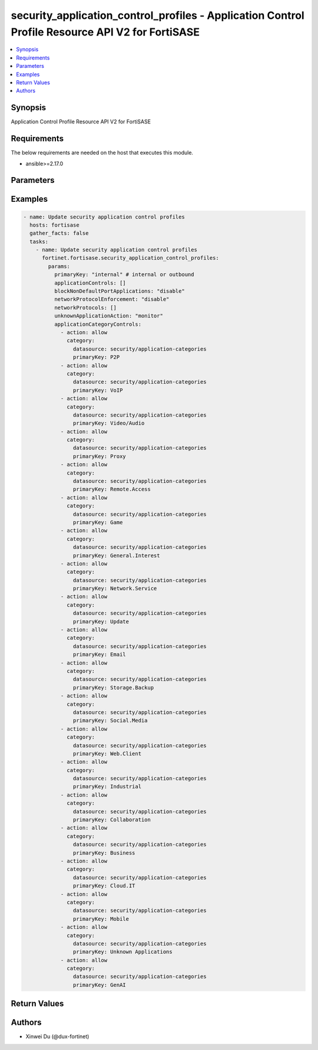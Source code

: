 security_application_control_profiles - Application Control Profile Resource API V2 for FortiSASE
+++++++++++++++++++++++++++++++++++++++++++++++++++++++++++++++++++++++++++++++++++++++++++++++++

.. versionadded:: 1.0.0

.. contents::
   :local:
   :depth: 1

Synopsis
--------
Application Control Profile Resource API V2 for FortiSASE

Requirements
------------

The below requirements are needed on the host that executes this module.

- ansible>=2.17.0


Parameters
----------
.. raw:: html

 <ul>
 <li><span class="li-head">state</span> The state of the module.<span class="li-normal">type: str</span><span class="li-normal">choices: ['present', 'absent']</span><span class="li-normal">default: present</span></li>
 <li><span class="li-head">force_method</span> Specify this option to force the method to use to interact with the resource.<span class="li-normal">type: str</span><span class="li-normal">choices: ['none', 'read', 'create', 'update', 'delete']</span><span class="li-normal">default: none</span></li>
 <li><span class="li-head">bypass_validation</span> Bypass validation of the module.<span class="li-normal">type: bool</span><span class="li-normal">default: False</span></li>
 <li><span class="li-head">params</span> The parameters of the module.<span class="li-normal">type: dict</span><span class="li-normal">required: True</span></li>
 <ul class="ul-self"> <li><span class="li-head">primaryKey</span> <span class="li-normal">type: str</span><span class="li-normal">required: True</span></li>
 <li><span class="li-head">applicationCategoryControls</span> <span class="li-normal">type: list</span></li>
 <li><span class="li-head">applicationControls</span> <span class="li-normal">type: list</span></li>
 <li><span class="li-head">unknownApplicationAction</span> <span class="li-normal">type: str</span><span class="li-normal">choices: ['allow', 'block', 'monitor']</span></li>
 <li><span class="li-head">networkProtocolEnforcement</span> <span class="li-normal">type: str</span><span class="li-normal">choices: ['disable', 'enable']</span></li>
 <li><span class="li-head">networkProtocols</span> <span class="li-normal">type: list</span></li>
 <li><span class="li-head">blockNonDefaultPortApplications</span> <span class="li-normal">type: str</span><span class="li-normal">choices: ['disable', 'enable']</span></li>
 </ul> </ul>



Examples
-------------

.. code-block:: yaml

  - name: Update security application control profiles
    hosts: fortisase
    gather_facts: false
    tasks:
      - name: Update security application control profiles
        fortinet.fortisase.security_application_control_profiles:
          params:
            primaryKey: "internal" # internal or outbound
            applicationControls: []
            blockNonDefaultPortApplications: "disable"
            networkProtocolEnforcement: "disable"
            networkProtocols: []
            unknownApplicationAction: "monitor"
            applicationCategoryControls:
              - action: allow
                category:
                  datasource: security/application-categories
                  primaryKey: P2P
              - action: allow
                category:
                  datasource: security/application-categories
                  primaryKey: VoIP
              - action: allow
                category:
                  datasource: security/application-categories
                  primaryKey: Video/Audio
              - action: allow
                category:
                  datasource: security/application-categories
                  primaryKey: Proxy
              - action: allow
                category:
                  datasource: security/application-categories
                  primaryKey: Remote.Access
              - action: allow
                category:
                  datasource: security/application-categories
                  primaryKey: Game
              - action: allow
                category:
                  datasource: security/application-categories
                  primaryKey: General.Interest
              - action: allow
                category:
                  datasource: security/application-categories
                  primaryKey: Network.Service
              - action: allow
                category:
                  datasource: security/application-categories
                  primaryKey: Update
              - action: allow
                category:
                  datasource: security/application-categories
                  primaryKey: Email
              - action: allow
                category:
                  datasource: security/application-categories
                  primaryKey: Storage.Backup
              - action: allow
                category:
                  datasource: security/application-categories
                  primaryKey: Social.Media
              - action: allow
                category:
                  datasource: security/application-categories
                  primaryKey: Web.Client
              - action: allow
                category:
                  datasource: security/application-categories
                  primaryKey: Industrial
              - action: allow
                category:
                  datasource: security/application-categories
                  primaryKey: Collaboration
              - action: allow
                category:
                  datasource: security/application-categories
                  primaryKey: Business
              - action: allow
                category:
                  datasource: security/application-categories
                  primaryKey: Cloud.IT
              - action: allow
                category:
                  datasource: security/application-categories
                  primaryKey: Mobile
              - action: allow
                category:
                  datasource: security/application-categories
                  primaryKey: Unknown Applications
              - action: allow
                category:
                  datasource: security/application-categories
                  primaryKey: GenAI
  


Return Values
-------------
.. raw:: html

 <ul>
 <li><span class="li-head">http_code</span> <span class="li-normal">type: int</span><span class="li-normal">returned: always</span></li>
 <li><span class="li-head">response</span> <span class="li-normal">type: raw</span><span class="li-normal">returned: always</span></li>
 </ul>


Authors
-------

- Xinwei Du (@dux-fortinet)

